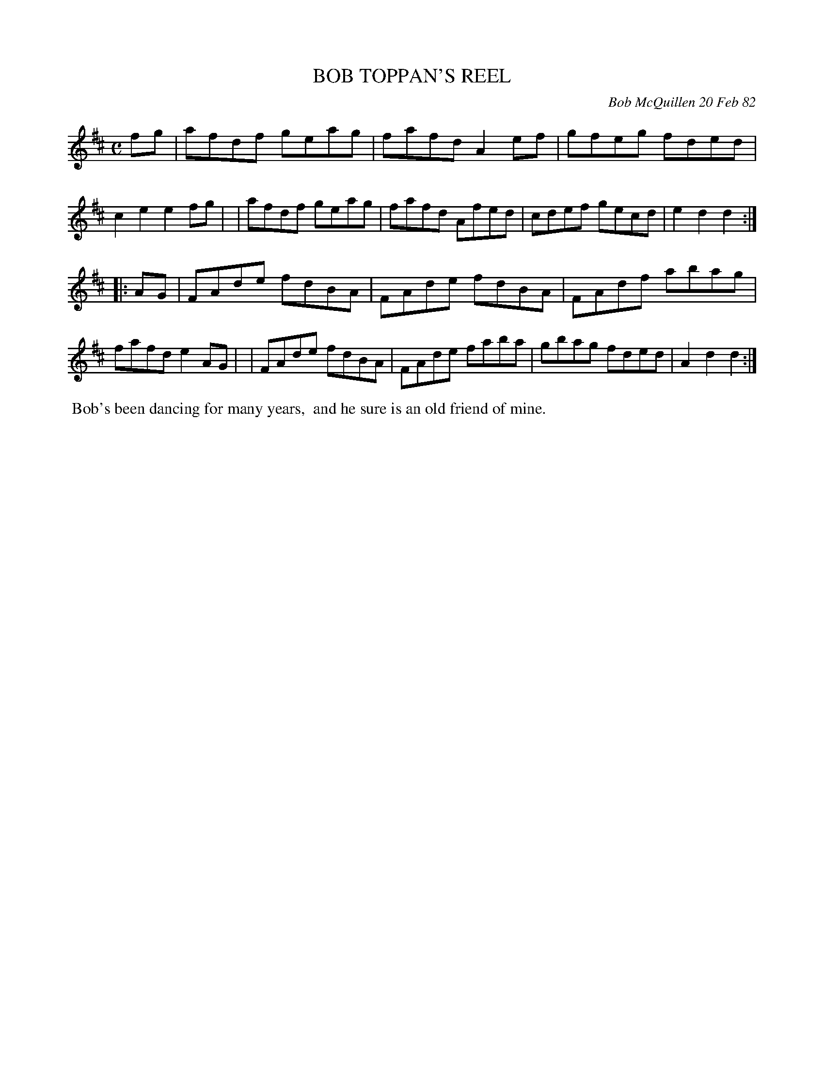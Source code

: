 X: 06007
T: BOB TOPPAN'S REEL
C: Bob McQuillen 20 Feb 82
B: Bob's Note Book 6 #7
%R: C
Z: 2021 John Chambers <jc:trillian.mit.edu>
M: C
L: 1/8
K: D
fg \
| afdf geag | fafd A2ef | gfeg fded | c2e2 e2fg |\
| afdf geag | fafd Afed | cdef gecd | e2d2 d2 :|
|: AG \
| FAde fdBA | FAde fdBA | FAdf abag | fafd e2AG |\
| FAde fdBA | FAde faba | gbag fded | A2d2 d2 :|
%%begintext align
%% Bob's been dancing for many years,
%% and he sure is an old friend of mine.
%%endtext
